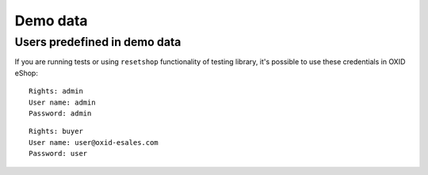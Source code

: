Demo data
=========

Users predefined in demo data
-----------------------------

If you are running tests or using ``resetshop`` functionality of testing library, it's possible to use these credentials
in OXID eShop:

::

  Rights: admin
  User name: admin
  Password: admin

::

   Rights: buyer
   User name: user@oxid-esales.com
   Password: user
